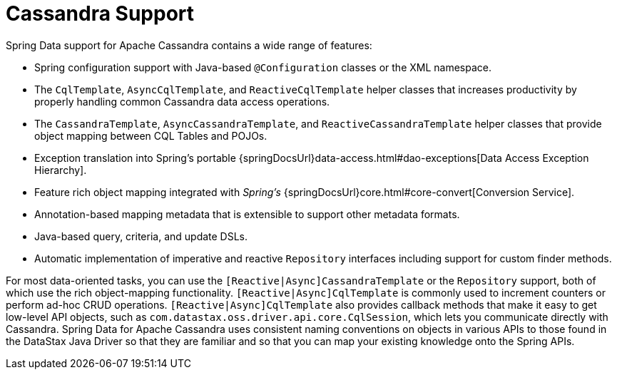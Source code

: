 [[cassandra.core]]
= Cassandra Support
:page-section-summary-toc: 1

Spring Data support for Apache Cassandra contains a wide range of features:

* Spring configuration support with Java-based `@Configuration` classes or the XML namespace.
* The `CqlTemplate`, `AsyncCqlTemplate`, and `ReactiveCqlTemplate` helper classes that increases productivity by properly handling common Cassandra data access operations.
* The `CassandraTemplate`, `AsyncCassandraTemplate`, and `ReactiveCassandraTemplate` helper classes that provide object mapping between CQL Tables and POJOs.
* Exception translation into Spring's portable {springDocsUrl}data-access.html#dao-exceptions[Data Access Exception Hierarchy].
* Feature rich object mapping integrated with _Spring's_ {springDocsUrl}core.html#core-convert[Conversion Service].
* Annotation-based mapping metadata that is extensible to support other metadata formats.
* Java-based query, criteria, and update DSLs.
* Automatic implementation of imperative and reactive `Repository` interfaces including support for custom finder methods.

For most data-oriented tasks, you can use the `[Reactive|Async]CassandraTemplate` or the `Repository` support, both of which use the rich object-mapping functionality. `[Reactive|Async]CqlTemplate` is commonly used to increment counters or perform ad-hoc CRUD operations. `[Reactive|Async]CqlTemplate` also provides callback methods that make it easy to get low-level API objects, such as `com.datastax.oss.driver.api.core.CqlSession`, which lets you communicate directly with Cassandra.
Spring Data for Apache Cassandra uses consistent naming conventions on objects in various APIs to those found in the DataStax Java Driver so that they are familiar and so that you can map your existing knowledge onto the Spring APIs.
